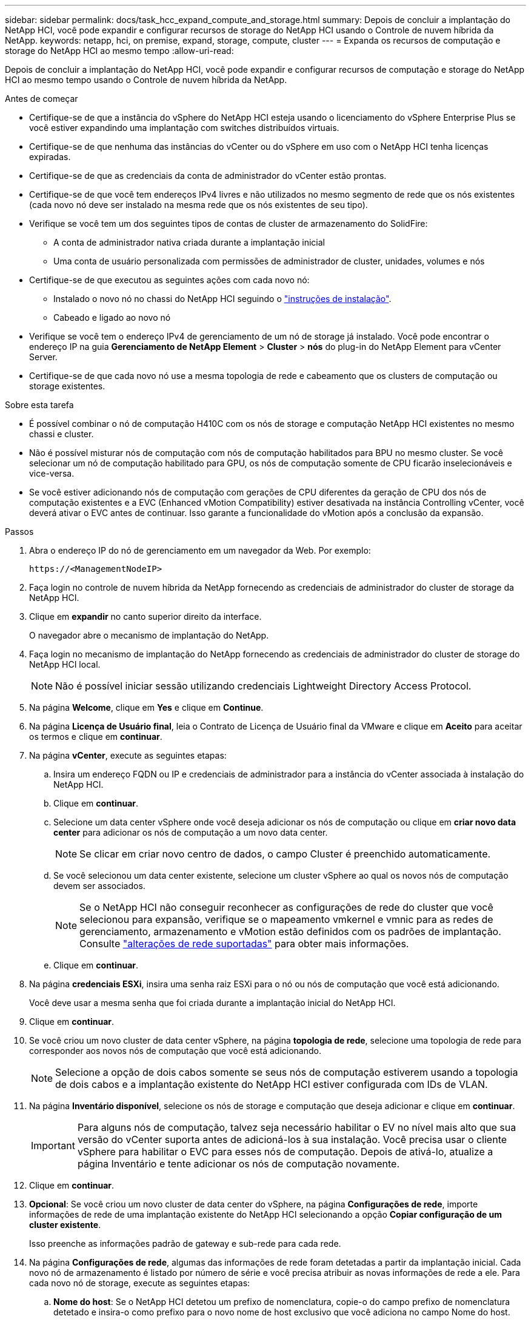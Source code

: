 ---
sidebar: sidebar 
permalink: docs/task_hcc_expand_compute_and_storage.html 
summary: Depois de concluir a implantação do NetApp HCI, você pode expandir e configurar recursos de storage do NetApp HCI usando o Controle de nuvem híbrida da NetApp. 
keywords: netapp, hci, on premise, expand, storage, compute, cluster 
---
= Expanda os recursos de computação e storage do NetApp HCI ao mesmo tempo
:allow-uri-read: 


[role="lead"]
Depois de concluir a implantação do NetApp HCI, você pode expandir e configurar recursos de computação e storage do NetApp HCI ao mesmo tempo usando o Controle de nuvem híbrida da NetApp.

.Antes de começar
* Certifique-se de que a instância do vSphere do NetApp HCI esteja usando o licenciamento do vSphere Enterprise Plus se você estiver expandindo uma implantação com switches distribuídos virtuais.
* Certifique-se de que nenhuma das instâncias do vCenter ou do vSphere em uso com o NetApp HCI tenha licenças expiradas.
* Certifique-se de que as credenciais da conta de administrador do vCenter estão prontas.
* Certifique-se de que você tem endereços IPv4 livres e não utilizados no mesmo segmento de rede que os nós existentes (cada novo nó deve ser instalado na mesma rede que os nós existentes de seu tipo).
* Verifique se você tem um dos seguintes tipos de contas de cluster de armazenamento do SolidFire:
+
** A conta de administrador nativa criada durante a implantação inicial
** Uma conta de usuário personalizada com permissões de administrador de cluster, unidades, volumes e nós


* Certifique-se de que executou as seguintes ações com cada novo nó:
+
** Instalado o novo nó no chassi do NetApp HCI seguindo o link:task_hci_installhw.html["instruções de instalação"].
** Cabeado e ligado ao novo nó


* Verifique se você tem o endereço IPv4 de gerenciamento de um nó de storage já instalado. Você pode encontrar o endereço IP na guia *Gerenciamento de NetApp Element* > *Cluster* > *nós* do plug-in do NetApp Element para vCenter Server.
* Certifique-se de que cada novo nó use a mesma topologia de rede e cabeamento que os clusters de computação ou storage existentes.


.Sobre esta tarefa
* É possível combinar o nó de computação H410C com os nós de storage e computação NetApp HCI existentes no mesmo chassi e cluster.
* Não é possível misturar nós de computação com nós de computação habilitados para BPU no mesmo cluster. Se você selecionar um nó de computação habilitado para GPU, os nós de computação somente de CPU ficarão inselecionáveis e vice-versa.
* Se você estiver adicionando nós de computação com gerações de CPU diferentes da geração de CPU dos nós de computação existentes e a EVC (Enhanced vMotion Compatibility) estiver desativada na instância Controlling vCenter, você deverá ativar o EVC antes de continuar. Isso garante a funcionalidade do vMotion após a conclusão da expansão.


.Passos
. Abra o endereço IP do nó de gerenciamento em um navegador da Web. Por exemplo:
+
[listing]
----
https://<ManagementNodeIP>
----
. Faça login no controle de nuvem híbrida da NetApp fornecendo as credenciais de administrador do cluster de storage da NetApp HCI.
. Clique em *expandir* no canto superior direito da interface.
+
O navegador abre o mecanismo de implantação do NetApp.

. Faça login no mecanismo de implantação do NetApp fornecendo as credenciais de administrador do cluster de storage do NetApp HCI local.
+

NOTE: Não é possível iniciar sessão utilizando credenciais Lightweight Directory Access Protocol.

. Na página *Welcome*, clique em *Yes* e clique em *Continue*.
. Na página *Licença de Usuário final*, leia o Contrato de Licença de Usuário final da VMware e clique em *Aceito* para aceitar os termos e clique em *continuar*.
. Na página *vCenter*, execute as seguintes etapas:
+
.. Insira um endereço FQDN ou IP e credenciais de administrador para a instância do vCenter associada à instalação do NetApp HCI.
.. Clique em *continuar*.
.. Selecione um data center vSphere onde você deseja adicionar os nós de computação ou clique em *criar novo data center* para adicionar os nós de computação a um novo data center.
+

NOTE: Se clicar em criar novo centro de dados, o campo Cluster é preenchido automaticamente.

.. Se você selecionou um data center existente, selecione um cluster vSphere ao qual os novos nós de computação devem ser associados.
+

NOTE: Se o NetApp HCI não conseguir reconhecer as configurações de rede do cluster que você selecionou para expansão, verifique se o mapeamento vmkernel e vmnic para as redes de gerenciamento, armazenamento e vMotion estão definidos com os padrões de implantação. Consulte link:task_nde_supported_net_changes.html["alterações de rede suportadas"] para obter mais informações.

.. Clique em *continuar*.


. Na página *credenciais ESXi*, insira uma senha raiz ESXi para o nó ou nós de computação que você está adicionando.
+
Você deve usar a mesma senha que foi criada durante a implantação inicial do NetApp HCI.

. Clique em *continuar*.
. Se você criou um novo cluster de data center vSphere, na página *topologia de rede*, selecione uma topologia de rede para corresponder aos novos nós de computação que você está adicionando.
+

NOTE: Selecione a opção de dois cabos somente se seus nós de computação estiverem usando a topologia de dois cabos e a implantação existente do NetApp HCI estiver configurada com IDs de VLAN.

. Na página *Inventário disponível*, selecione os nós de storage e computação que deseja adicionar e clique em *continuar*.
+

IMPORTANT: Para alguns nós de computação, talvez seja necessário habilitar o EV no nível mais alto que sua versão do vCenter suporta antes de adicioná-los à sua instalação. Você precisa usar o cliente vSphere para habilitar o EVC para esses nós de computação. Depois de ativá-lo, atualize a página Inventário e tente adicionar os nós de computação novamente.

. Clique em *continuar*.
. *Opcional*: Se você criou um novo cluster de data center do vSphere, na página *Configurações de rede*, importe informações de rede de uma implantação existente do NetApp HCI selecionando a opção *Copiar configuração de um cluster existente*.
+
Isso preenche as informações padrão de gateway e sub-rede para cada rede.

. Na página *Configurações de rede*, algumas das informações de rede foram detetadas a partir da implantação inicial. Cada novo nó de armazenamento é listado por número de série e você precisa atribuir as novas informações de rede a ele. Para cada novo nó de storage, execute as seguintes etapas:
+
.. *Nome do host*: Se o NetApp HCI detetou um prefixo de nomenclatura, copie-o do campo prefixo de nomenclatura detetado e insira-o como prefixo para o novo nome de host exclusivo que você adiciona no campo Nome do host.
.. *Endereço de gerenciamento*: Insira um endereço IP de gerenciamento para o novo nó de armazenamento que está dentro da sub-rede da rede de gerenciamento.
.. *Endereço IP de armazenamento (iSCSI)*: Introduza um endereço IP iSCSI para o novo nó de armazenamento que se encontra na sub-rede da rede iSCSI.
.. Clique em *continuar*.
+

NOTE: O NetApp HCI pode levar algum tempo para validar os endereços IP inseridos. O botão continuar fica disponível quando a validação do endereço IP for concluída.



. Na página *Revisão* na seção Configurações de rede, novos nós são mostrados no texto em negrito. Para fazer alterações em qualquer seção, faça o seguinte:
+
.. Clique em *Editar* para essa seção.
.. Depois de terminar, clique em *continuar* em qualquer página subsequente para voltar à página Revisão.


. *Opcional*: Se você não quiser enviar estatísticas de cluster e informações de suporte para servidores Active IQ hospedados no NetApp, desmarque a caixa de seleção final.
+
Isto desativa a monitorização de diagnóstico e saúde em tempo real para o NetApp HCI. A desativação desse recurso remove a capacidade do NetApp de oferecer suporte e monitorar proativamente o NetApp HCI para detetar e resolver problemas antes que a produção seja afetada.

. Clique em *Add Nodes*.
+
Você pode monitorar o progresso enquanto o NetApp HCI adiciona e configura os recursos.

. *Opcional*: Verifique se todos os novos nós estão visíveis no VMware vSphere Web Client (para nós de computação) ou no Element Plug-in para vCenter Server (para nós de storage).
+

NOTE: Se você expandiu um cluster de storage de dois nós para quatro nós ou mais, o par de nós de testemunhas usados anteriormente pelo cluster de storage ainda estará visível como máquinas virtuais de reserva no vSphere. O cluster de storage recém-expandido não os usa; se você quiser recuperar recursos de VM, poderá link:task_hci_removewn.html["remover manualmente"] usar as máquinas virtuais Witness Node.



[discrete]
== Encontre mais informações

* https://www.netapp.com/hybrid-cloud/hci-documentation/["Página de recursos do NetApp HCI"^]
* https://docs.netapp.com/us-en/vcp/index.html["Plug-in do NetApp Element para vCenter Server"^]
* https://library.netapp.com/ecm/ecm_download_file/ECMLP2856176["Instruções de instalação e configuração dos nós de computação e storage do NetApp HCI"^]
* https://kb.vmware.com/s/article/1003212["Base de Conhecimento VMware: Suporte aprimorado ao processador vMotion Compatibility (EVC)"^]

